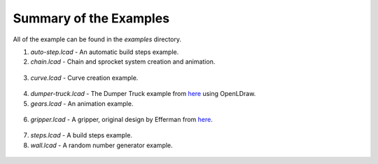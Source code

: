 Summary of the Examples
=======================

All of the example can be found in the *examples* directory.

1. *auto-step.lcad* - An automatic build steps example.
2. *chain.lcad* - Chain and sprocket system creation and animation.

.. figure:: chain.png
   :scale: 50%

3. *curve.lcad* - Curve creation example.

.. figure:: curve.png
   :scale: 50%

4. *dumper-truck.lcad* - The Dumper Truck example from `here <http://www.holly-wood.it/mlcad/basic1-en.html>`_ using OpenLDraw.
5. *gears.lcad* - An animation example.

.. figure:: gears_00001.png
   :scale: 50%

6. *gripper.lcad* - A gripper, original design by Efferman from `here <http://www.brickshelf.com/cgi-bin/gallery.cgi?i=5724663>`_.

.. figure:: gripper.png
   :scale: 50%

7. *steps.lcad* - A build steps example.
8. *wall.lcad* - A random number generator example.

.. figure:: wall.png
   :scale: 50%

